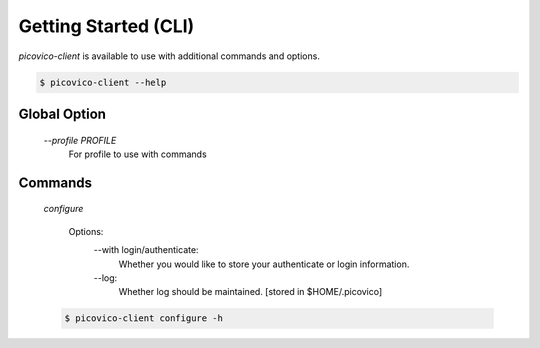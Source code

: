 Getting Started (CLI)
=====================

`picovico-client` is available to use with additional commands and options.

.. code-block:: console

   $ picovico-client --help


Global Option
-------------
    
    `--profile PROFILE`
        For profile to use with commands
    
Commands
--------
    `configure`
        
        Options:
            --with login/authenticate:
                Whether you would like to store your authenticate or login information.
            
            --log:
                Whether log should be maintained. [stored in $HOME/.picovico]
        
    .. code-block:: console

        $ picovico-client configure -h

